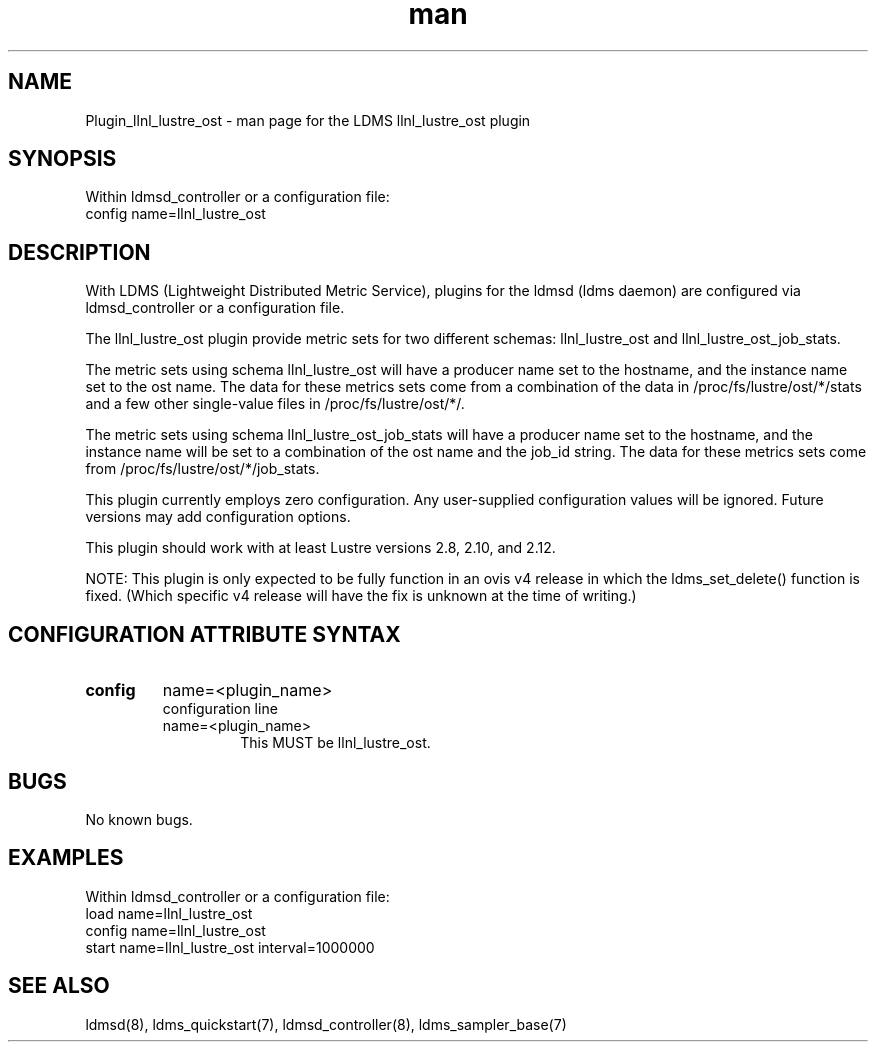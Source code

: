 .TH man 7 "1 May 2019" "LDMS Plugin" "LLNL Plugin for LDMS"

.SH NAME
Plugin_llnl_lustre_ost - man page for the LDMS llnl_lustre_ost plugin

.SH SYNOPSIS
Within ldmsd_controller or a configuration file:
.br
config name=llnl_lustre_ost

.SH DESCRIPTION
With LDMS (Lightweight Distributed Metric Service), plugins for the ldmsd (ldms daemon) are configured via ldmsd_controller
or a configuration file.

The llnl_lustre_ost plugin provide metric sets for two different schemas: llnl_lustre_ost and llnl_lustre_ost_job_stats.

The metric sets using schema llnl_lustre_ost will have a producer name set to the hostname,
and the instance name set to the ost name.  The data for these metrics sets come from a combination
of the data in /proc/fs/lustre/ost/*/stats and a few other single-value files in /proc/fs/lustre/ost/*/.

The metric sets using schema llnl_lustre_ost_job_stats will have a producer name set to the hostname,  and the
instance name will be set to a combination of the ost name and the job_id string.  The data for these metrics sets
come from /proc/fs/lustre/ost/*/job_stats.

This plugin currently employs zero configuration. Any user-supplied configuration values will be ignored.  Future versions may add
configuration options.

This plugin should work with at least Lustre versions 2.8, 2.10, and 2.12.

NOTE: This plugin is only expected to be fully function in an ovis v4 release
in which the ldms_set_delete() function is fixed.  (Which specific v4 release
will have the fix is unknown at the time of writing.)

.SH CONFIGURATION ATTRIBUTE SYNTAX

.TP
.BR config
name=<plugin_name>
.br
configuration line
.RS
.TP
name=<plugin_name>
.br
This MUST be llnl_lustre_ost.
.RE

.SH BUGS
No known bugs.

.SH EXAMPLES
.PP
Within ldmsd_controller or a configuration file:
.nf
load name=llnl_lustre_ost
config name=llnl_lustre_ost
start name=llnl_lustre_ost interval=1000000
.fi

.SH SEE ALSO
ldmsd(8), ldms_quickstart(7), ldmsd_controller(8), ldms_sampler_base(7)
